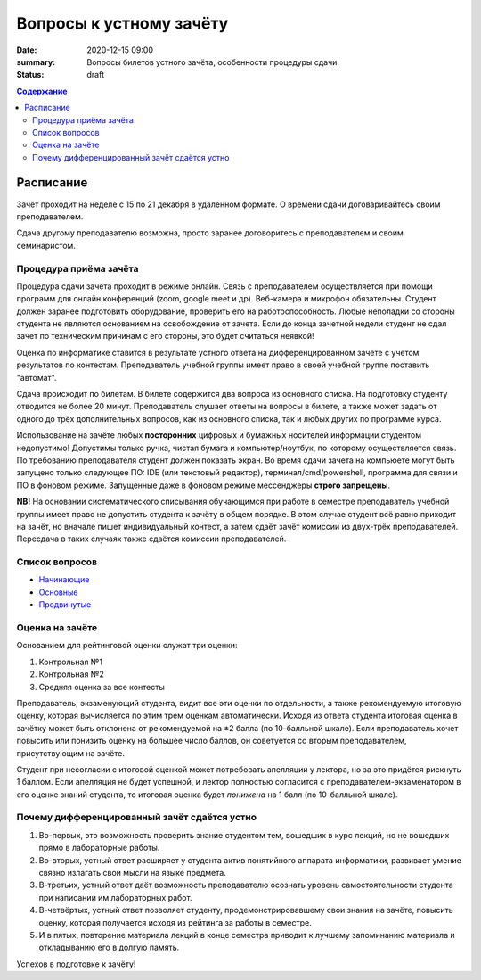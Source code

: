 Вопросы к устному зачёту
########################

:date: 2020-12-15 09:00
:summary: Вопросы билетов устного зачёта, особенности процедуры сдачи.
:status: draft

.. default-role:: code
.. contents:: Содержание


Расписание
==========

Зачёт проходит на неделе с 15 по 21 декабря в удаленном формате. О времени сдачи договаривайтесь
своим преподавателем.

Сдача другому преподавателю возможна, просто заранее договоритесь с преподавателем и своим
семинаристом.

Процедура приёма зачёта
-----------------------

Процедура сдачи зачета проходит в режиме онлайн. Связь с преподавателем осуществляется при помощи
программ для онлайн конференций (zoom, google meet и др). Веб-камера и микрофон обязательны. Студент
должен заранее подготовить оборудование, проверить его на работоспособность. Любые неполадки со
стороны студента не являются основанием на освобождение от зачета. Если до конца зачетной недели
студент не сдал зачет по техническим причинам с его стороны, это будет считаться неявкой!

Оценка по информатике ставится в результате устного ответа на дифференцированном зачёте с учетом
результатов по контестам. Преподаватель учебной группы имеет право в своей учебной группе поставить
"автомат".

Сдача происходит по билетам. В билете содержится два вопроса из основного списка. На подготовку студенту отводится не более 20 минут. Преподаватель слушает ответы на вопросы в билете, а также может задать от одного до трёх дополнительных вопросов, как из основного списка, так и любых других по программе курса.

Использование на зачёте любых **посторонних** цифровых и бумажных носителей информации студентом
недопустимо! Допустимы только ручка, чистая бумага и компьютер/ноутбук, по которому осуществляется
связь. По требованию преподавателя студент должен показать экран. Во время сдачи зачета на компьюете
могут быть запущено только следующее ПО: IDE (или текстовый редактор), терминал/cmd/powershell,
программа для связи и ПО в фоновом режиме. Запущенные даже в фоновом режиме мессенджеры
**строго запрещены**.

**NB!**
На основании систематического списывания обучающимся при работе в семестре преподаватель учебной группы имеет право не допустить студента к зачёту в общем порядке. В этом случае студент всё равно приходит на зачёт, но вначале пишет индивидуальный контест, а затем сдаёт зачёт комиссии из двух-трёх преподавателей. Пересдача в таких случаях также сдаётся комиссии преподавателей.

Список вопросов
---------------

- `Начинающие <{static}/extra/lab16/beginner.pdf>`_
- `Основные <{static}/extra/lab16/intermediate.pdf>`_
- `Продвинутые <{static}/extra/lab16/advanced.pdf>`_


Оценка на зачёте
----------------

Основанием для рейтинговой оценки служат три оценки:

#. Контрольная №1
#. Контрольная №2
#. Средняя оценка за все контесты

Преподаватель, экзаменующий студента, видит все эти оценки по отдельности, а также рекомендуемую
итоговую оценку, которая вычисляется по этим трем оценкам автоматически. Исходя из ответа студента
итоговая оценка в зачётку может быть отклонена от рекомендуемой на ±2 балла (по 10-балльной шкале).
Если преподаватель хочет повысить или понизить оценку на большее число баллов, он советуется со
вторым преподавателем, присутствующим на зачёте.

Студент при несогласии с итоговой оценкой может потребовать апелляции у лектора, но за это придётся
рискнуть 1 баллом. Если апелляция не будет успешной, и лектор полностью согласится с
преподавателем-экзаменатором в его оценке знаний студента, то итоговая оценка будет *понижена* на 1
балл (по 10-балльной шкале).


Почему дифференцированный зачёт сдаётся устно
---------------------------------------------

#. Во-первых, это возможность проверить знание студентом тем, вошедших в курс лекций, но не вошедших прямо в лабораторные работы.
#. Во-вторых, устный ответ расширяет у студента актив понятийного аппарата информатики, развивает умение связно излагать свои мысли на языке предмета.
#. В-третьих, устный ответ даёт возможность преподавателю осознать уровень самостоятельности студента при написании им лабораторных работ.
#. В-четвёртых, устный ответ позволяет студенту, продемонстрировавшему свои знания на зачёте, повысить оценку, которая получается исходя из рейтинга за работы в семестре.
#. И в пятых, повторение материала лекций в конце семестра приводит к лучшему запоминанию материала и откладыванию его в долгую память.

Успехов в подготовке к зачёту!
